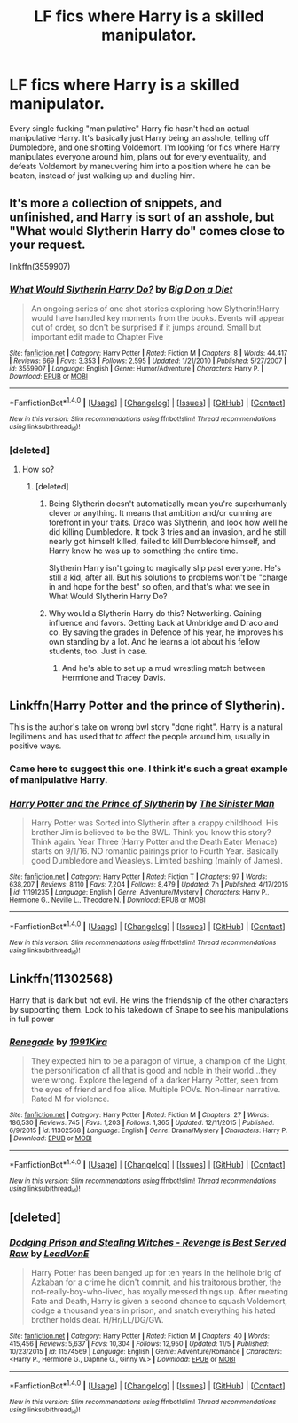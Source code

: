 #+TITLE: LF fics where Harry is a skilled manipulator.

* LF fics where Harry is a skilled manipulator.
:PROPERTIES:
:Author: Johnsmitish
:Score: 38
:DateUnix: 1514019734.0
:DateShort: 2017-Dec-23
:FlairText: Request
:END:
Every single fucking "manipulative" Harry fic hasn't had an actual manipulative Harry. It's basically just Harry being an asshole, telling off Dumbledore, and one shotting Voldemort. I'm looking for fics where Harry manipulates everyone around him, plans out for every eventuality, and defeats Voldemort by maneuvering him into a position where he can be beaten, instead of just walking up and dueling him.


** It's more a collection of snippets, and unfinished, and Harry is sort of an asshole, but "What would Slytherin Harry do" comes close to your request.

linkffn(3559907)
:PROPERTIES:
:Author: Starfox5
:Score: 17
:DateUnix: 1514037408.0
:DateShort: 2017-Dec-23
:END:

*** [[http://www.fanfiction.net/s/3559907/1/][*/What Would Slytherin Harry Do?/*]] by [[https://www.fanfiction.net/u/559963/Big-D-on-a-Diet][/Big D on a Diet/]]

#+begin_quote
  An ongoing series of one shot stories exploring how Slytherin!Harry would have handled key moments from the books. Events will appear out of order, so don't be surprised if it jumps around. Small but important edit made to Chapter Five
#+end_quote

^{/Site/: [[http://www.fanfiction.net/][fanfiction.net]] *|* /Category/: Harry Potter *|* /Rated/: Fiction M *|* /Chapters/: 8 *|* /Words/: 44,417 *|* /Reviews/: 669 *|* /Favs/: 3,353 *|* /Follows/: 2,595 *|* /Updated/: 1/21/2010 *|* /Published/: 5/27/2007 *|* /id/: 3559907 *|* /Language/: English *|* /Genre/: Humor/Adventure *|* /Characters/: Harry P. *|* /Download/: [[http://www.ff2ebook.com/old/ffn-bot/index.php?id=3559907&source=ff&filetype=epub][EPUB]] or [[http://www.ff2ebook.com/old/ffn-bot/index.php?id=3559907&source=ff&filetype=mobi][MOBI]]}

--------------

*FanfictionBot*^{1.4.0} *|* [[[https://github.com/tusing/reddit-ffn-bot/wiki/Usage][Usage]]] | [[[https://github.com/tusing/reddit-ffn-bot/wiki/Changelog][Changelog]]] | [[[https://github.com/tusing/reddit-ffn-bot/issues/][Issues]]] | [[[https://github.com/tusing/reddit-ffn-bot/][GitHub]]] | [[[https://www.reddit.com/message/compose?to=tusing][Contact]]]

^{/New in this version: Slim recommendations using/ ffnbot!slim! /Thread recommendations using/ linksub(thread_id)!}
:PROPERTIES:
:Author: FanfictionBot
:Score: 6
:DateUnix: 1514037417.0
:DateShort: 2017-Dec-23
:END:


*** [deleted]
:PROPERTIES:
:Score: 0
:DateUnix: 1514048139.0
:DateShort: 2017-Dec-23
:END:

**** How so?
:PROPERTIES:
:Author: Starfox5
:Score: 1
:DateUnix: 1514050328.0
:DateShort: 2017-Dec-23
:END:

***** [deleted]
:PROPERTIES:
:Score: 6
:DateUnix: 1514050922.0
:DateShort: 2017-Dec-23
:END:

****** Being Slytherin doesn't automatically mean you're superhumanly clever or anything. It means that ambition and/or cunning are forefront in your traits. Draco was Slytherin, and look how well he did killing Dumbledore. It took 3 tries and an invasion, and he still nearly got himself killed, failed to kill Dumbledore himself, and Harry knew he was up to something the entire time.

Slytherin Harry isn't going to magically slip past everyone. He's still a kid, after all. But his solutions to problems won't be "charge in and hope for the best" so often, and that's what we see in What Would Slytherin Harry Do?
:PROPERTIES:
:Author: InterminableSnowman
:Score: 12
:DateUnix: 1514087303.0
:DateShort: 2017-Dec-24
:END:


****** Why would a Slytherin Harry do this? Networking. Gaining influence and favors. Getting back at Umbridge and Draco and co. By saving the grades in Defence of his year, he improves his own standing by a lot. And he learns a lot about his fellow students, too. Just in case.
:PROPERTIES:
:Author: Starfox5
:Score: 13
:DateUnix: 1514056316.0
:DateShort: 2017-Dec-23
:END:

******* And he's able to set up a mud wrestling match between Hermione and Tracey Davis.
:PROPERTIES:
:Author: AZGrowler
:Score: 7
:DateUnix: 1514084633.0
:DateShort: 2017-Dec-24
:END:


** Linkffn(Harry Potter and the prince of Slytherin).

This is the author's take on wrong bwl story "done right". Harry is a natural legilimens and has used that to affect the people around him, usually in positive ways.
:PROPERTIES:
:Author: Seeker0fTruth
:Score: 10
:DateUnix: 1514050012.0
:DateShort: 2017-Dec-23
:END:

*** Came here to suggest this one. I think it's such a great example of manipulative Harry.
:PROPERTIES:
:Author: xoxo_gossipwhirl
:Score: 3
:DateUnix: 1514051772.0
:DateShort: 2017-Dec-23
:END:


*** [[http://www.fanfiction.net/s/11191235/1/][*/Harry Potter and the Prince of Slytherin/*]] by [[https://www.fanfiction.net/u/4788805/The-Sinister-Man][/The Sinister Man/]]

#+begin_quote
  Harry Potter was Sorted into Slytherin after a crappy childhood. His brother Jim is believed to be the BWL. Think you know this story? Think again. Year Three (Harry Potter and the Death Eater Menace) starts on 9/1/16. NO romantic pairings prior to Fourth Year. Basically good Dumbledore and Weasleys. Limited bashing (mainly of James).
#+end_quote

^{/Site/: [[http://www.fanfiction.net/][fanfiction.net]] *|* /Category/: Harry Potter *|* /Rated/: Fiction T *|* /Chapters/: 97 *|* /Words/: 638,207 *|* /Reviews/: 8,110 *|* /Favs/: 7,204 *|* /Follows/: 8,479 *|* /Updated/: 7h *|* /Published/: 4/17/2015 *|* /id/: 11191235 *|* /Language/: English *|* /Genre/: Adventure/Mystery *|* /Characters/: Harry P., Hermione G., Neville L., Theodore N. *|* /Download/: [[http://www.ff2ebook.com/old/ffn-bot/index.php?id=11191235&source=ff&filetype=epub][EPUB]] or [[http://www.ff2ebook.com/old/ffn-bot/index.php?id=11191235&source=ff&filetype=mobi][MOBI]]}

--------------

*FanfictionBot*^{1.4.0} *|* [[[https://github.com/tusing/reddit-ffn-bot/wiki/Usage][Usage]]] | [[[https://github.com/tusing/reddit-ffn-bot/wiki/Changelog][Changelog]]] | [[[https://github.com/tusing/reddit-ffn-bot/issues/][Issues]]] | [[[https://github.com/tusing/reddit-ffn-bot/][GitHub]]] | [[[https://www.reddit.com/message/compose?to=tusing][Contact]]]

^{/New in this version: Slim recommendations using/ ffnbot!slim! /Thread recommendations using/ linksub(thread_id)!}
:PROPERTIES:
:Author: FanfictionBot
:Score: 2
:DateUnix: 1514050033.0
:DateShort: 2017-Dec-23
:END:


** Linkffn(11302568)

Harry that is dark but not evil. He wins the friendship of the other characters by supporting them. Look to his takedown of Snape to see his manipulations in full power
:PROPERTIES:
:Author: FinallyGivenIn
:Score: 4
:DateUnix: 1514132223.0
:DateShort: 2017-Dec-24
:END:

*** [[http://www.fanfiction.net/s/11302568/1/][*/Renegade/*]] by [[https://www.fanfiction.net/u/6054788/1991Kira][/1991Kira/]]

#+begin_quote
  They expected him to be a paragon of virtue, a champion of the Light, the personification of all that is good and noble in their world...they were wrong. Explore the legend of a darker Harry Potter, seen from the eyes of friend and foe alike. Multiple POVs. Non-linear narrative. Rated M for violence.
#+end_quote

^{/Site/: [[http://www.fanfiction.net/][fanfiction.net]] *|* /Category/: Harry Potter *|* /Rated/: Fiction M *|* /Chapters/: 27 *|* /Words/: 186,530 *|* /Reviews/: 745 *|* /Favs/: 1,203 *|* /Follows/: 1,365 *|* /Updated/: 12/11/2015 *|* /Published/: 6/9/2015 *|* /id/: 11302568 *|* /Language/: English *|* /Genre/: Drama/Mystery *|* /Characters/: Harry P. *|* /Download/: [[http://www.ff2ebook.com/old/ffn-bot/index.php?id=11302568&source=ff&filetype=epub][EPUB]] or [[http://www.ff2ebook.com/old/ffn-bot/index.php?id=11302568&source=ff&filetype=mobi][MOBI]]}

--------------

*FanfictionBot*^{1.4.0} *|* [[[https://github.com/tusing/reddit-ffn-bot/wiki/Usage][Usage]]] | [[[https://github.com/tusing/reddit-ffn-bot/wiki/Changelog][Changelog]]] | [[[https://github.com/tusing/reddit-ffn-bot/issues/][Issues]]] | [[[https://github.com/tusing/reddit-ffn-bot/][GitHub]]] | [[[https://www.reddit.com/message/compose?to=tusing][Contact]]]

^{/New in this version: Slim recommendations using/ ffnbot!slim! /Thread recommendations using/ linksub(thread_id)!}
:PROPERTIES:
:Author: FanfictionBot
:Score: 1
:DateUnix: 1514132236.0
:DateShort: 2017-Dec-24
:END:


** [deleted]
:PROPERTIES:
:Score: 8
:DateUnix: 1514039721.0
:DateShort: 2017-Dec-23
:END:

*** [[http://www.fanfiction.net/s/11574569/1/][*/Dodging Prison and Stealing Witches - Revenge is Best Served Raw/*]] by [[https://www.fanfiction.net/u/6791440/LeadVonE][/LeadVonE/]]

#+begin_quote
  Harry Potter has been banged up for ten years in the hellhole brig of Azkaban for a crime he didn't commit, and his traitorous brother, the not-really-boy-who-lived, has royally messed things up. After meeting Fate and Death, Harry is given a second chance to squash Voldemort, dodge a thousand years in prison, and snatch everything his hated brother holds dear. H/Hr/LL/DG/GW.
#+end_quote

^{/Site/: [[http://www.fanfiction.net/][fanfiction.net]] *|* /Category/: Harry Potter *|* /Rated/: Fiction M *|* /Chapters/: 40 *|* /Words/: 415,456 *|* /Reviews/: 5,637 *|* /Favs/: 10,304 *|* /Follows/: 12,950 *|* /Updated/: 11/5 *|* /Published/: 10/23/2015 *|* /id/: 11574569 *|* /Language/: English *|* /Genre/: Adventure/Romance *|* /Characters/: <Harry P., Hermione G., Daphne G., Ginny W.> *|* /Download/: [[http://www.ff2ebook.com/old/ffn-bot/index.php?id=11574569&source=ff&filetype=epub][EPUB]] or [[http://www.ff2ebook.com/old/ffn-bot/index.php?id=11574569&source=ff&filetype=mobi][MOBI]]}

--------------

*FanfictionBot*^{1.4.0} *|* [[[https://github.com/tusing/reddit-ffn-bot/wiki/Usage][Usage]]] | [[[https://github.com/tusing/reddit-ffn-bot/wiki/Changelog][Changelog]]] | [[[https://github.com/tusing/reddit-ffn-bot/issues/][Issues]]] | [[[https://github.com/tusing/reddit-ffn-bot/][GitHub]]] | [[[https://www.reddit.com/message/compose?to=tusing][Contact]]]

^{/New in this version: Slim recommendations using/ ffnbot!slim! /Thread recommendations using/ linksub(thread_id)!}
:PROPERTIES:
:Author: FanfictionBot
:Score: 2
:DateUnix: 1514039748.0
:DateShort: 2017-Dec-23
:END:
